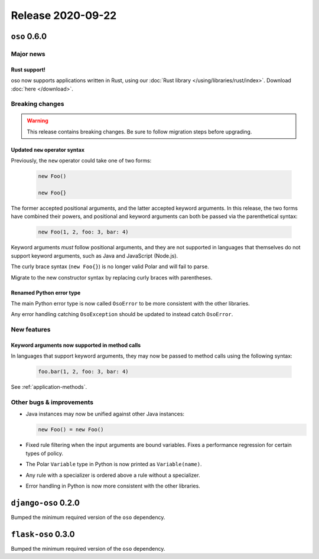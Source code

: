 .. title:: Changelog for Release 2020-09-22
.. meta::
  :description: Changelog for Release 2020-09-22 (oso 0.6.0, django-oso 0.2.0, flask-oso 0.3.0) to learn about new features, bug fixes, and more. 

##################
Release 2020-09-22
##################

=============
``oso`` 0.6.0
=============

Major news
==========

Rust support!
-------------

oso now supports applications written in Rust, using our :doc:`Rust library
</using/libraries/rust/index>`. Download :doc:`here </download>`.

Breaking changes
================

.. warning:: This release contains breaking changes. Be sure
   to follow migration steps before upgrading.

Updated ``new`` operator syntax
-------------------------------

Previously, the ``new`` operator could take one of two forms:

  .. code-block:: polar

    new Foo()

    new Foo{}

The former accepted positional arguments, and the latter accepted keyword
arguments. In this release, the two forms have combined their powers, and
positional and keyword arguments can both be passed via the parenthetical
syntax:

  .. code-block:: polar

    new Foo(1, 2, foo: 3, bar: 4)

Keyword arguments *must* follow positional arguments, and they are not
supported in languages that themselves do not support keyword arguments, such
as Java and JavaScript (Node.js).

The curly brace syntax (``new Foo{}``) is no longer valid Polar and will fail
to parse.

Migrate to the new constructor syntax by replacing curly braces with
parentheses.

Renamed Python error type
-------------------------

The main Python error type is now called ``OsoError`` to be more consistent
with the other libraries.

Any error handling catching ``OsoException`` should be updated to instead
catch ``OsoError``.

New features
============

Keyword arguments now supported in method calls
-----------------------------------------------

In languages that support keyword arguments, they may now be passed to method
calls using the following syntax:

  .. code-block:: polar

    foo.bar(1, 2, foo: 3, bar: 4)

See :ref:`application-methods`.

Other bugs & improvements
=========================

- Java instances may now be unified against other Java instances:

  .. code-block:: polar

    new Foo() = new Foo()

- Fixed rule filtering when the input arguments are bound variables.
  Fixes a performance regression for certain types of policy.
- The Polar ``Variable`` type in Python is now printed as ``Variable(name)``.
- Any rule with a specializer is ordered above a rule without a specializer.
- Error handling in Python is now more consistent with the other libraries.

====================
``django-oso`` 0.2.0
====================

Bumped the minimum required version of the ``oso`` dependency.

===================
``flask-oso`` 0.3.0
===================

Bumped the minimum required version of the ``oso`` dependency.
